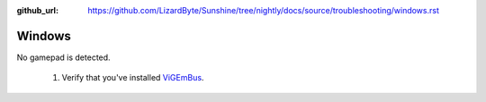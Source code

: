 :github_url: https://github.com/LizardByte/Sunshine/tree/nightly/docs/source/troubleshooting/windows.rst

Windows
=======
No gamepad is detected.

   #. Verify that you've installed `ViGEmBus <https://github.com/ViGEm/ViGEmBus/releases/latest>`_.
